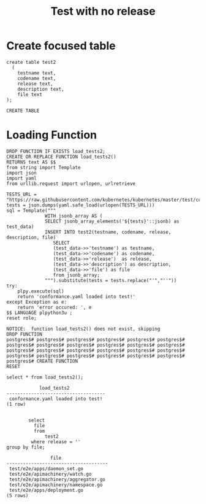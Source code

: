 #+TITLE: Test with no release
#+PROPERTY: header-args:sql-mode :product postgres :noweb yes :comments off
* Create focused table
  #+begin_src sql-mode
create table test2
  (
    testname text,
    codename text,
    release text,
    description text,
    file text
);
  #+end_src

  #+RESULTS:
  #+begin_SRC example
  CREATE TABLE
  #+end_SRC
* Loading Function
  #+begin_src sql-mode
    DROP FUNCTION IF EXISTS load_tests2;
    CREATE OR REPLACE FUNCTION load_tests2()
    RETURNS text AS $$
    from string import Template
    import json
    import yaml
    from urllib.request import urlopen, urlretrieve

    TESTS_URL = "https://raw.githubusercontent.com/kubernetes/kubernetes/master/test/conformance/testdata/conformance.yaml"
    tests = json.dumps(yaml.safe_load(urlopen(TESTS_URL)))
    sql = Template("""
                  WITH jsonb_array AS (
                  SELECT jsonb_array_elements('${tests}'::jsonb) as test_data)
                  INSERT INTO test2(testname, codename, release, description, file)
                     SELECT
                     (test_data->>'testname') as testname,
                     (test_data->>'codename') as codename,
                     (test_data->>'release')  as release,
                     (test_data->>'description') as description,
                     (test_data->>'file') as file
                     from jsonb_array;
                  """).substitute(tests = tests.replace("'","''"))
    try:
        plpy.execute(sql)
        return 'conformance.yaml loaded into test!'
    except Exception as e:
        return 'error occured: ', e
    $$ LANGUAGE plpython3u ;
    reset role;
  #+end_src

  #+RESULTS:
  #+begin_SRC example
  NOTICE:  function load_tests2() does not exist, skipping
  DROP FUNCTION
  postgres$# postgres$# postgres$# postgres$# postgres$# postgres$# postgres$# postgres$# postgres$# postgres$# postgres$# postgres$# postgres$# postgres$# postgres$# postgres$# postgres$# postgres$# postgres$# postgres$# postgres$# postgres$# postgres$# postgres$# postgres$# CREATE FUNCTION
  RESET
  #+end_SRC


  #+begin_src sql-mode
  select * from load_tests2();
  #+end_src

  #+RESULTS:
  #+begin_SRC example
              load_tests2
  ------------------------------------
   conformance.yaml loaded into test!
  (1 row)

  #+end_SRC


  #+begin_src sql-mode
        select
          file
          from
              test2
         where release = ''
group by file;
  #+end_src

  #+RESULTS:
  #+begin_SRC example
                  file
  -------------------------------------
   test/e2e/apps/daemon_set.go
   test/e2e/apimachinery/watch.go
   test/e2e/apimachinery/aggregator.go
   test/e2e/apimachinery/namespace.go
   test/e2e/apps/deployment.go
  (5 rows)

  #+end_SRC
